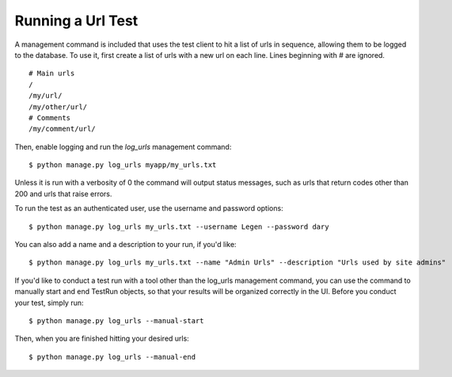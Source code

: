 Running a Url Test
==================

A management command is included that uses the test client to hit a list of
urls in sequence, allowing them to be logged to the database.  To use it, first
create a list of urls with a new url on each line.  Lines beginning with # are
ignored. ::
    
    # Main urls
    /
    /my/url/
    /my/other/url/
    # Comments
    /my/comment/url/

Then, enable logging and run the *log_urls* management command::

    $ python manage.py log_urls myapp/my_urls.txt

Unless it is run with a verbosity of 0 the command will output status
messages, such as urls that return codes other than 200 and urls that raise
errors.

To run the test as an authenticated user, use the username and password
options::

    $ python manage.py log_urls my_urls.txt --username Legen --password dary

You can also add a name and a description to your run, if you'd like::

    $ python manage.py log_urls my_urls.txt --name "Admin Urls" --description "Urls used by site admins"

If you'd like to conduct a test run with a tool other than the log_urls
management command, you can use the command to manually start and end TestRun
objects, so that your results will be organized correctly in the UI. Before you
conduct your test, simply run::

    $ python manage.py log_urls --manual-start

Then, when you are finished hitting your desired urls::

    $ python manage.py log_urls --manual-end

